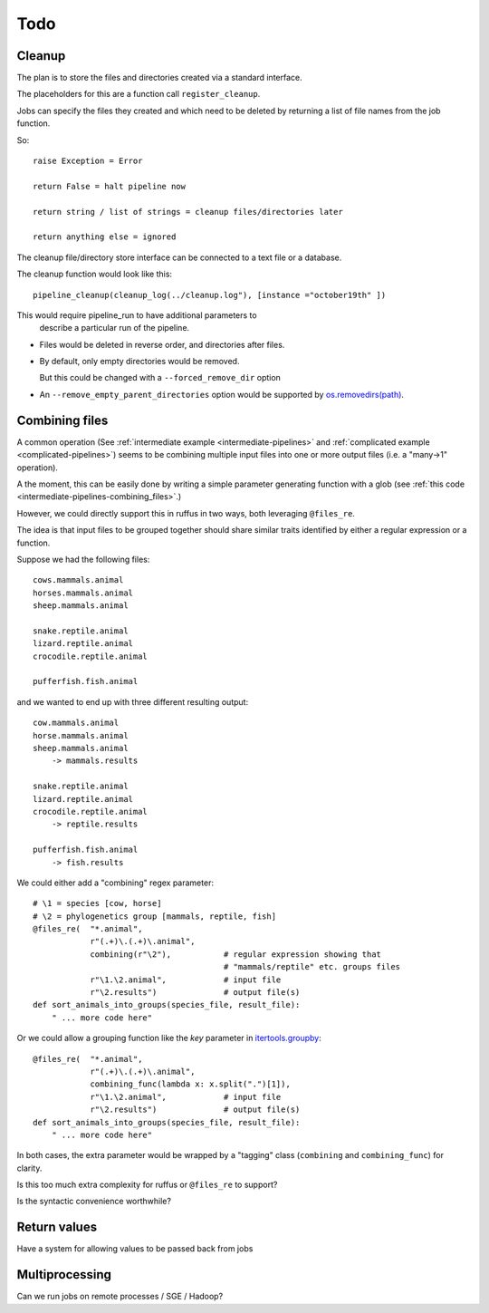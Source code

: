 ******
Todo
******

.. _todo-cleanup:

=========================================================
Cleanup
=========================================================

The plan is to store the files and directories created via
a standard interface.

The placeholders for this are a function call ``register_cleanup``.

Jobs can specify the files they created and which need to be
deleted by returning a list of file names from the job function.

So::

    raise Exception = Error
    
    return False = halt pipeline now
    
    return string / list of strings = cleanup files/directories later
    
    return anything else = ignored
    

The cleanup file/directory store interface can be connected to
a text file or a database.

The cleanup function would look like this::

    pipeline_cleanup(cleanup_log(../cleanup.log"), [instance ="october19th" ])
    
This would require pipeline_run to have additional parameters to
    describe a particular run of the pipeline.
    

* Files would be deleted in reverse order, and directories after files.
* By default, only empty directories would be removed. 

  But this could be changed with a ``--forced_remove_dir`` option 
* An ``--remove_empty_parent_directories`` option would be 
  supported by `os.removedirs(path) <http://docs.python.org/library/os.html#os.removedirs>`_.


.. _todo-combining:

=========================================================
Combining files
=========================================================

A common operation (See :ref:`intermediate example <intermediate-pipelines>` and
:ref:`complicated example <complicated-pipelines>`) seems to be combining multiple
input files into one or more output files (i.e. a "many->1" operation). 

A the moment, this can be easily done by writing a simple parameter generating function
with a glob (see :ref:`this code <intermediate-pipelines-combining_files>`.)

However, we could directly support this in ruffus in two ways, both leveraging ``@files_re``.

The idea is that input files to be grouped together should share similar
traits identified by either a regular expression or a function.

Suppose we had the following files::

    cows.mammals.animal
    horses.mammals.animal
    sheep.mammals.animal
    
    snake.reptile.animal
    lizard.reptile.animal
    crocodile.reptile.animal
    
    pufferfish.fish.animal
    
and we wanted to end up with three different resulting output::

    cow.mammals.animal
    horse.mammals.animal
    sheep.mammals.animal
        -> mammals.results
    
    snake.reptile.animal
    lizard.reptile.animal
    crocodile.reptile.animal
        -> reptile.results
    
    pufferfish.fish.animal
        -> fish.results

We could either add a "combining" regex parameter::

    # \1 = species [cow, horse]
    # \2 = phylogenetics group [mammals, reptile, fish]
    @files_re(  "*.animal", 
                r"(.+)\.(.+)\.animal",        
                combining(r"\2"),           # regular expression showing that 
                                            # "mammals/reptile" etc. groups files
                r"\1.\2.animal",            # input file
                r"\2.results")              # output file(s)
    def sort_animals_into_groups(species_file, result_file):
        " ... more code here"
        
Or we could allow a grouping function like the *key* parameter 
in `itertools.groupby <http://docs.python.org/library/itertools.html#itertools.groupby>`_::

    @files_re(  "*.animal", 
                r"(.+)\.(.+)\.animal",        
                combining_func(lambda x: x.split(".")[1]),
                r"\1.\2.animal",            # input file
                r"\2.results")              # output file(s)
    def sort_animals_into_groups(species_file, result_file):
        " ... more code here"
        
In both cases, the extra parameter would be wrapped by a "tagging" class 
(``combining`` and ``combining_func``) for clarity.

Is this too much extra complexity for ruffus or ``@files_re`` to support? 

Is the syntactic convenience worthwhile?
    


    
=========================================================
Return values
=========================================================
Have a system for allowing values to be passed back from jobs


=========================================================
Multiprocessing
=========================================================
Can we run jobs on remote processes / SGE / Hadoop?
